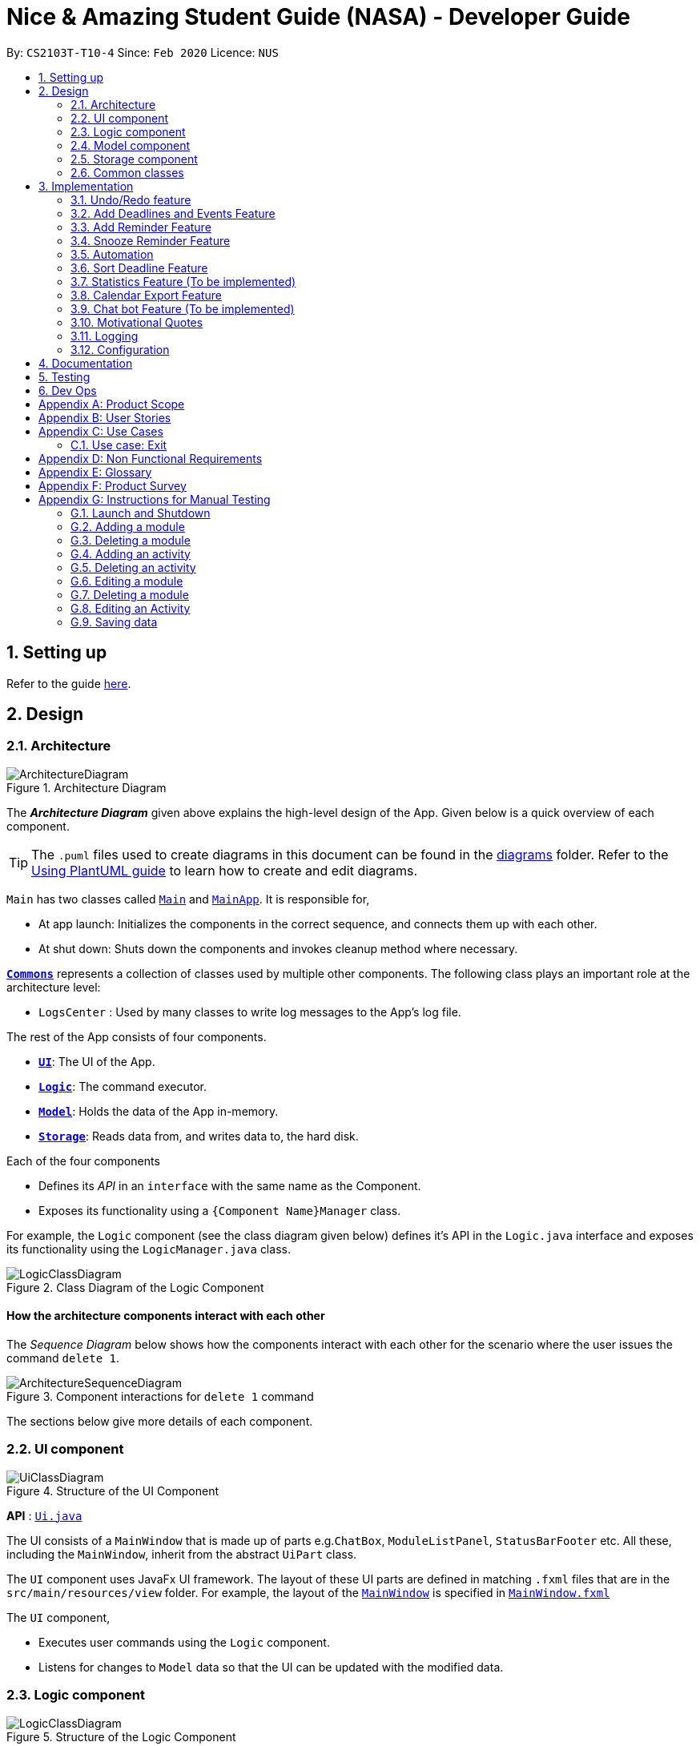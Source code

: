 = Nice & Amazing Student Guide (NASA) - Developer Guide
:site-section: DeveloperGuide
:toc:
:toc-title:
:toc-placement: preamble
:sectnums:
:imagesDir: images
:stylesDir: stylesheets
:xrefstyle: full
ifdef::env-github[]
:tip-caption: :bulb:
:note-caption: :information_source:
:warning-caption: :warning:
endif::[]
:repoURL: https://github.com/AY1920S2-CS2103T-T10-4/main

By: `CS2103T-T10-4`      Since: `Feb 2020`      Licence: `NUS`

== Setting up

Refer to the guide <<SettingUp#, here>>.

== Design

[[Design-Architecture]]
=== Architecture

.Architecture Diagram
image::ArchitectureDiagram.png[]

The *_Architecture Diagram_* given above explains the high-level design of the App. Given below is a quick overview of each component.

[TIP]
The `.puml` files used to create diagrams in this document can be found in the link:{repoURL}/docs/diagrams/[diagrams] folder.
Refer to the <<UsingPlantUml#, Using PlantUML guide>> to learn how to create and edit diagrams.

`Main` has two classes called link:{repoURL}/src/main/java/nasa/Main.java[`Main`] and
link:{repoURL}/src/main/java/nasa/MainApp.java[`MainApp`]. It is responsible for,

* At app launch: Initializes the components in the correct sequence, and connects them up with each other.
* At shut down: Shuts down the components and invokes cleanup method where necessary.

<<Design-Commons,*`Commons`*>> represents a collection of classes used by multiple other components.
The following class plays an important role at the architecture level:

* `LogsCenter` : Used by many classes to write log messages to the App's log file.

The rest of the App consists of four components.

* <<Design-Ui,*`UI`*>>: The UI of the App.
* <<Design-Logic,*`Logic`*>>: The command executor.
* <<Design-Model,*`Model`*>>: Holds the data of the App in-memory.
* <<Design-Storage,*`Storage`*>>: Reads data from, and writes data to, the hard disk.

Each of the four components

* Defines its _API_ in an `interface` with the same name as the Component.
* Exposes its functionality using a `{Component Name}Manager` class.

For example, the `Logic` component (see the class diagram given below) defines it's API in the `Logic.java` interface and exposes its functionality using the `LogicManager.java` class.

.Class Diagram of the Logic Component
image::LogicClassDiagram.png[]

[discrete]
==== How the architecture components interact with each other

The _Sequence Diagram_ below shows how the components interact with each other for the scenario where the user issues the command `delete 1`.

.Component interactions for `delete 1` command
image::ArchitectureSequenceDiagram.png[]

The sections below give more details of each component.

[[Design-Ui]]
=== UI component

.Structure of the UI Component
image::UiClassDiagram.png[]

*API* : link:{repoURL}/src/main/java/nasa/ui/Ui.java[`Ui.java`]

The UI consists of a `MainWindow` that is made up of parts e.g.`ChatBox`, `ModuleListPanel`,
`StatusBarFooter` etc. All these, including the `MainWindow`, inherit from the abstract `UiPart` class.

The `UI` component uses JavaFx UI framework. The layout of these UI parts are defined in matching `.fxml` files that are in the `src/main/resources/view` folder. For example, the layout of the link:{repoURL}/src/main/java/seedu/address/ui/MainWindow.java[`MainWindow`] is specified in link:{repoURL}/src/main/resources/view/MainWindow.fxml[`MainWindow.fxml`]

The `UI` component,

* Executes user commands using the `Logic` component.
* Listens for changes to `Model` data so that the UI can be updated with the modified data.

[[Design-Logic]]
=== Logic component

[[fig-LogicClassDiagram]]
.Structure of the Logic Component
image::LogicClassDiagram.png[]

*API* :
link:{repoURL}/src/main/java/nasa/logic/Logic.java[`Logic.java`]

.  `Logic` uses the `NasaBookParser` class to parse the user command.
.  This results in a `Command` object which is executed by the `LogicManager`.
.  The command execution can affect the `Model` (e.g. adding a module).
.  The result of the command execution is encapsulated as a `CommandResult` object which is passed back to the `Ui`.
.  In addition, the `CommandResult` object can also instruct the `Ui` to perform certain actions, such as displaying help to the user.

Given below is the Sequence Diagram for interactions within the `Logic` component for the `execute("delete 1")` API call.

.Interactions Inside the Logic Component for the `delete 1` Command
image::DeleteSequenceDiagram.png[]

NOTE: The lifeline for `DeleteCommandParser` should end at the destroy marker (X) but due to a limitation of PlantUML, the lifeline reaches the end of diagram.

[[Design-Model]]
=== Model component

.Structure of the Model Component
image::classDiagramModel.png[]

*API* : link:{repoURL}/src/main/java/nasa/model/Model.java[`Model.java`]

The `Model`,

* mainly consist of two components which are the `NasaBook` and `HistoryManager`.
* `NasaBook` contains all the user current stored modules and activities.
* `HistoryManager` contains all the user previous state for each of it actions.
* `NasaBook` contain a set of module list stored in `UniqueModuleList`.
* each `Module` consists of several `Activity`.
* an `Activity` can be either a `Deadline`, `Lesson`, `Event`.

[[Design-Storage]]
=== Storage component

.Structure of the Storage Component
image::StorageClassDiagram.png[]

*API* : link:{repoURL}/src/main/java/nasa/storage/Storage.java[`Storage.java`]

The `Storage` component,

* can save `UserPref` objects in json format and read it back.
* can save NASA data in json format and read it back.

[[Design-Commons]]
=== Common classes

Classes used by multiple components are in the `nasa.commons` package.

== Implementation

This section describes some noteworthy details on how certain features are implemented.

// tag::undoredo[]
=== Undo/Redo feature
`Contributed by:EdmondOng`

==== Implementation

For the undo/redo features, we aim to synchronize how the UI will look like and the data that is stored.
Hence, we created two Json files to store the internal data list and the filtered modules and activity list.
We uses Stack as the data structure for undo and redo features as it allows a Last In First Out effects, that suits
functionality of storing and getting data.

Below is a sequence diagram for undo feature.

image::undoSequenceDiagramV2.png[]

==== Design Considerations

===== Aspect: How undo & redo executes

* **Alternative 1 (current choice):** Saves the entire NASA book and state of UI.
** Pros: Easy to implement.
** Pros: Less repetition of opposite commands.
** Cons: May have performance issues in terms of memory usage.
** Cons: Maintain the actual looks for UI based on the filtered list.
* **Alternative 2:** Individual command knows how to undo/redo by itself.
** Pros: Will use less memory (e.g. for `delete`, just save the module being deleted).
** Cons: We must ensure that the implementation of each individual command are correct.
** Cons: Storing of the state of UI is still required.

===== Aspect: Data structure to support the undo/redo commands

* **Alternative 1 (current choice):** Use a stack to store the history of NASA book states and UI state based on filtered list.
** Pros: Easy for new Computer Science student undergraduates to understand, who are likely to be the new incoming developers of our project.
** Cons: Logic is duplicated twice. For example, when a new command is executed, we must remember to update both `HistoryManager` and `Nasa internal list`.
* **Alternative 2:** Use `HistoryManager` for undo/redo
** Pros: We do not need to maintain a separate list, and just reuse what is already in the codebase.
** Cons: Requires dealing with commands that have already been undone: We must remember to skip these commands. Violates Single Responsibility Principle and Separation of Concerns as `HistoryManager` now needs to do two different things.
// end::undoredo[]

// tag::dataencryption[]
=== Add Deadlines and Events Feature

Deadlines, lessons and events are to be added with their own commands. Refer to the user guide for the specific commands. Adding of activities is facilitated by ModelManager#addActivity.
In general, while they have their own commands, the internal workings are very similar.

==== Implementation
For any adding of activities, the command used will be the name of the activity. For instance, to add deadline, the command will be `deadline [paramters...]`.

The following activity diagram shows how a deadline (example) can be added. Lessons and events follow the same flow.

image::AddDeadlineActivityDiagram.png[]

==== Internal workings for the add activity command

Below is an example of a user adding a deadline and how the underlying system works.

. The user enters the command `deadline m/CS2030 a/Lab 2 d/12-12-2020 23:59`

. The LogicManager will create NasaBookParser to parse the user input.

. NasaBookParser will create an AddDeadlineCommandParser which parses the input and returns an AddDeadlineCommand.

. LogicManager will execute the AddDeadlineCommand. AddDeadlineCommand will attempt to add the deadline to the specified module. If the module does not exist or the activity already exist in the list, then an error message will be thrown to the user. Else, add it to the module activity list.

. If the module's activity list is modified, the model will be updated and the view will be changed according to the new model.

The figure below shows the sequence diagram on what happens with the simple execution of the aforementioned command. First image shows the logic component while the second image shows the logic and model component (mainly model).

image::AddDeadlineLogicSequenceDiagram.png[]

image::AddDeadlineModelSequenceDiagram.png[]

==== Design Considerations

The design considerations for the classes are shown below:

[width="59%",cols="22%,<100%,<100%",options="header",]
|=======================================================================
|Choice| Pros:|Cons:
|1.Placing all events, deadlines and lessons into one class called Activity|Easy and fast to implement. Very efficient and less dependencies|Bad design, and one class handles all three different logics.
|2.Having an abstract Activity class, and events, deadlines and lessons all inherit that abstract class|Somewhat easy to implement, polymorphism allows changing of one class without affecting the others.|Attributes can vary for different tasks. Hence additional code may be needed and even duplicated code due to similar logic.
|3.Same as 2, but now each attribute for activity has a separate class|Tedious to implement.|Without the classes for attributes, validating whether the attributes are legal needs to be done in the activity class which violates SRP design principle. But now each attribute has its own class with its own validation methods
|=======================================================================

=== Add Reminder Feature

Reminders can be added to activities so that the user can be notified when the activity is going to occur soon.

Below is an example of how users can add reminders:

. The user enters the reminder command: `reminder 2 m/CS2030 d/12-12-2020 14:50`

. The LogicManager will create NasaBookParser to parse the user input.

. NasaBookParser will create AddReminderCommandParser that parses the input and returns a AddReminderCommand.

. LogicManager will then execute AddReminderCommand which will create a Reminder item that contains the Activity and the date to be reminded.

. The Reminder item will be added into the `ActiveRemindersList`. In addition, the reminders are sorted based on chronological order.

. The reminder list view will be updated to show the current `ActiveRemindersList`.

. If the time for any reminder has reached, there will be a pop-up or notification to alert the user for about 1min. And within 5 minutes, the reminder will automatically be removed from `ActiveRemindersList` and stored in the `PastRemindersList`.

For more information regarding the procedure, please refer to the Activity Diagram shown below.

image::AddReminderActivityDiagram.png[]

For more information regarding the structure of the feature, refer to the class diagram below:

image::AddReminderClassDiagram.png[]

=== Snooze Reminder Feature

Users can also snooze reminders so that they can get the same reminder at a different time.

Below is an example of how users can snooze reminders:

. The user enters the snooze reminder command: `snooze 2 d/12-12-2020 15:30`.

. The LogicManager will create NasaBookParser to parse the user input.

. NasaBookParser will create SnoozeReminderCommandParser to parse the input and return SnoozeReminderCommand

. LogicManager will execute the command and the Reminder that has just passed with the associated index on the `ActiveRemindersList` will have its due time updated. If time not specified, default is 5 minutes.

For more information regarding the procedure, please refer to the Activity Diagram below:

image::SnoozeReminderActivityDiagram.png[]

// tag::automation[]
=== Automation
`Contributed by:EdmondOng`

Every time a user stores an activity, start date for event will be recorded for `event` and due date for `deadline`.
Based on user input to repeat the task either weekly, twice weekly or monthly, our application will check whether today's date has passed
`due date` or `end date of event`. Once it passed,
the newly set date will be updated.

==== Implementation
By default there will not be any scheduling for any activities. Therefore, user has to enter `repeat-d` or `repeat-e` followed by
`INDEX` of the activity in the module list, followed by `module code`
,and set the activity to `0-Cancel, 1-Weekly-, 2-Twice Weekly, 3-Monthly`.

* An example of command line `repeat-d 1 m/CS3233 r/1`.

Once the command line is entered, our application will react in the following steps :

. NasaBook will search ModelManager for the module code `CS3233`.
. If present, it will search for the activity in the list with index `1`.
. Once identified, it will change the type of schedule to `weekly`.
. A success message `Successfully added a repeat! for CS3233 0 1` will be given.

image::sequenceDiagramAutomationV2.png[]

However, above is for the initialisation of schedule.
What happen if the activity has expired when NasaBook is not in use? Not to worry, because when
the user initialise the program again, the system will automatically reset the expired date.

This is how it goes :

. MainApp will execute initialisation which will fetch data through NasaBookStorage.
. NasaBook will load every module in the module list and update each activity in the module.
. If dateline of the activity has passed, it will check if it has a schedule
.. If scheduler sees `0` nothing will be done.
.. If scheduler sees `1`,`2` or `3` it will update to the new date.

image::activityDiagramAutomationV2.png[]
// end::automation[]

// tag::sort[]
=== Sort Deadline Feature

Deadlines are sorted by a specific criteria, such as due date or priority.
By default, deadlines are sorted from top to bottom, date added from earliest to latest.

The list of sort criteria are as follows:

. Due date

. Lexicographical order

. Priority


Refer to the user guide for the specific commands. Sorting of deadlines is facilitated by
ModelManager#sortDeadlineList.

==== Implementation
To sort deadlines, the command will use the keyword `sort` followed by the sort criteria.

The following diagram shows how deadlines are sorted.

image::SortDeadlineDiagram.png[]

==== Internal workings for the sort deadline command

Below is an example of a user sorting deadlines by priority and how the underlying system works.

. The user enters the command `sort priority`

. The LogicManager will create NasaBookParser to parse the user input.

. NasaBookParser will create an SortCommandParser which parses the input and returns an SortCommand.

. LogicManager will execute the SortCommand. SortCommand will sort all deadlines by the criteria specified.

. The underlying model's deadline lists are all updated.

. The view is updated to the new model.

. Subsequently, all CRUD operations will preserve the order specified by the latest sort command entered by the user.

The figure below shows the sequence diagram on what happens with the execution of the aforementioned command.

image::SortLogicSequenceDiagram.png[]

==== Design Considerations

The design considerations for the classes are shown below:

[width="59%",cols="22%,<100%,<100%",options="header",]
|=======================================================================
|Choice|Pros|Cons
|Permanent modification on the model's deadline list when sorting.|Persistence of sorting ensure consistency
regardless of user input command. |Rigid design, user will have to explicitly enter the sort command and criteria to change
sort format.
|All CRUD operations on deadline list after sort criteria is defined will adhere to the sort criteria.|Consistency in
sort criteria is ensured, removing the need to enter the sort command after CRUD operations.|Can be expensive on
performance, and affect responsiveness of application when there are many entries of deadlines.
|=======================================================================
// end::sort[]

=== Statistics Feature (To be implemented)

Statistics on the status of activities based on a specific criteria such as time period is shown. By default, the
overall statistics for all activities are shown.

The list of criteria to be sorted are as follows:

. Overall

. Module

. Activity type

. Time (Weekly/Monthly/Yearly)

Refer to the user guide for the specific commands. Generating statistics is facilitated by
ModelManager#calculateStatistics.

==== Implementation
To generate statistics for activities, the command will use the keyword `statistics` followed by a specific criteria.

==== Internal workings for the statistics command

Below is an example of a user requesting for statistics by for the week and how the underlying system works.

. The user enters the command `statistics t/week`

. The LogicManager will create NasaBookParser to parse the user input.

. NasaBookParser will create an StatisticsCommandParser which parses the input and returns an StatisticsCommand.

. LogicManager will execute the StatisticsCommand. StatisticsCommand will calculate the number of tasks and their
current status for each module over the past week.

. The view is switched to the statistics tab to display the overalls statistics for the week.

=== Calendar Export Feature
This feature allows the current calendar view to be exported as a ics file for other calendars to import.
Users can choose to either export it to the default ./data filepath or specify their own filepath for the file to be exported to.

==== Internal Workings for the Calendar Export Feature

Below is an example of a user requesting an export calendar command.

. The user enters the command `calendar f/User/documents/calendar`

. The LogicManager will create NasaBookParser to parse the user input.

. NasaBookParser will create ExportCalendarCommandParser which parses the input and creates a ExportCalendarCommand.

. ExportCalendarCommand will then execute. In the first step, all the deadlines and events are retrieved from the model.

. Next, each deadline or event are being used to create new IcsDeadline or IcsEvent respectively. These new objects are the representation of their respective activities in ics format (using getIcsFormat() method).

. Deadlines are represented by `VTODO` objects in ics file and events are represented by `VEVENT` objects.

. While creating IcsDeadline or IcsEvent, IcsSchedules are created if the deadline or event has a auto-generation indicator (ie generate every week). The IcsSchedule object is appended to the IcsDeadline/IcsEvent object to allow it to auto-generate in calendars.

. Once all IcsDeadlines and IcsEvents are created, the command will then write all the ics Formatted activities to the file called `nasa.ics` at the filepath.

The image below indicates the activity diagram giving a brief flow of events occurring.

image::ExportCalendarActivityDiagram.png[]

=== Chat bot Feature (To be implemented)

The CLI implementation is done through a chat bot like interface through a redesign of the user interface.

==== Implementation
The user interface is split into 2 sections where commands will be keyed into the chat box on the left side. Feedback
from the programme on the result of the command will be displayed directly by the chat bot where the command history
can be viewed. Changes made to the model will be updated in the user interface on the right side

==== Internal workings for the chat bot

Below is an example of a user requesting for statistics by for the week and how the underlying system works.

. The user enters a command `statistics`

. The NASA application will process the command. (Refer to section 3.8 for details)

. Command result generated by the logic manager is returned and displayed in the chat bot.

. User interface switches tabs to the statistics tab where the overall statistics are displayed.

// tag::quote[]
=== Motivational Quotes
`Contributed by: EdmondOng`
Given our hectic education lifestyle, we tend to neglect the emotional aspect of what makes life purposeful other than academic works.
This features randomly select a quote and displayed to user on start-up of application. It aims to lighten the mood of the user.

==== Implementation
On the first start-up of application, Nasa will store all the quotes inside a text file in the data folder. If the quotes file is
already present, it will carry on with selecting one of the quote to be displayed to the user. At any point of time, if you wish to see
another motivation quote, you can type `quote`.

==== Internal workings for the motivation quote.

. User enters a command `quote`.
. NASA will generate a random number and select a quote in quotes.txt file.
. Command result generated will be displayed to the user.
// end::quote[]

=== Logging

We are using `java.util.logging` package for logging. The `LogsCenter` class is used to manage the logging levels and logging destinations.

* The logging level can be controlled using the `logLevel` setting in the configuration file (See <<Implementation-Configuration>>)
* The `Logger` for a class can be obtained using `LogsCenter.getLogger(Class)` which will log messages according to the specified logging level
* Currently log messages are output through: `Console` and to a `.log` file.

*Logging Levels*

* `SEVERE` : Critical problem detected which may possibly cause the termination of the application
* `WARNING` : Can continue, but with caution
* `INFO` : Information showing the noteworthy actions by the App
* `FINE` : Details that is not usually noteworthy but may be useful in debugging e.g. print the actual list instead of just its size

[[Implementation-Configuration]]
=== Configuration

Certain properties of the application can be controlled (e.g user prefs file location, logging level) through the configuration file (default: `config.json`).

== Documentation

Refer to the guide <<Documentation#, here>>.

== Testing

Refer to the guide <<Testing#, here>>.

== Dev Ops

Refer to the guide <<DevOps#, here>>.

[appendix]
== Product Scope

*Target user profile*:

* has a need to manage a information on different modules
* prefer desktop apps over other types
* can type fast
* prefers typing over mouse input
* is reasonably comfortable using CLI apps

*Value proposition*: manage modules faster than a typical mouse/GUI driven app

[appendix]
== User Stories

Priorities: High (must have) - `* * \*`, Medium (nice to have) - `* \*`, Low (unlikely to have) - `*`

[width="59%",cols="22%,<23%,<25%,<30%",options="header",]
|=======================================================================
|Priority |As a ... |I want to ... |So that I can...
|`* * *` |busy student doing a lot of modules | be able to edit my tasks |have updated information from the professors
of that module.

|`* * *` |hardworking and busy student |mark my tasks as done |know what else to do

|`* * *` |busy and clumsy student |delete tasks that were wrongly inputted |remove erroneous tasks

|`* * *` |lazy student |have a user interface that is intuitive |spend less time navigating

|`* * *` |student |know that deadline of homework, projects and assignments |finish them by a certain date

|`* * *` |busy student |undo and redo actions |save time

|`* * *` |forgetful student |have reminders and alerts sent to me |act on my pre-set reminders at the desired time

|`* * *` |busy student |search for relevant tasks |see if I have done them or not

|`* * *` |busy student |see my group meetings |know when they are

|`* * *` |busy student |filter my tasks based on certain criteria |view them easily

|`* * *` |new user |have quick access to information on how to use the product |learn to use the product

|`* * *` |student |check on the tasks due by a certain date |plan my time accordingly

|`* * *` |extremely anxious student |advance notification on deadlines and upcoming examinations |prepare in advance

|`* * *` |student |view all my tasks |gauge how much work I have left.

|`* *` |busy and hardworking student with limited time |have suggestions on the next deadline assignment homework to do
 |save time on checking what task to complete

|`* *` |lazy student |automate my homework schedule |avoid keying in recurring tasks

|`* *` |anxious and stressed student |provide daily motivational quotes or jokes or coding challenges  |lighten up my
mood for the day

|`* *` |student who values privacy |add password protection  |prevent others from viewing my tasks

|`* *` |busy student |export all my tasks  |view them easily

|`* *` |student |add in my personal timetable  |detect clashes between my personal and school timetable

|`* *` |busy student |jot down notes during lecture  |refer to them in the future

|`* *` |university student |add my timetable  |know the time and venue of my classes

|`* *` |objective student |view my academic results  |keep track on the percentage of points that I need in order to
achieve a result

|`* *` |student |allocate a specific time for each task  |manage my time more efficiently

|`* *` |student |keep track on the amount of tasks finished |analyse whether I am staying on track

|`* *` |student |share information with my friends |allow them to have the same schedule and asks to do

|`* *` |busy student |customise my own shortcuts  |save time when typing in commands

|`*` |stressed-out student |play a chill game |relax my mind

|`*` |student with ex-co positions |find the next free timing for other meetings and responsibilities |can save time
|=======================================================================

_{More to be added}_

[appendix]
== Use Cases

(For all use cases below, the *System* is the `NASA` application and the *Actor* is the `user`, unless specified
otherwise)

[discrete]
=== Use case: Initialisation
*MSS*

1.  NASA prompt user to key in modules taken during the semester on start-up.
2.  User enters modules taken eg. `add modules /m CS2103T CS2106 CS2101`.
3.  NASA confirms and display the modules entered.
4.  User can start to use the command line.
+
Use case ends.

*Extensions*

[none]
* 1a. Add nothing.
* 1b. Add activities
+
Use case ends.

[discrete]
=== Use case: Add Deadlines

*MSS*

1.  User requests to add a deadline for a particular module.
`Tadd deadline m/CS2103T /d01-03-2019 23:59 /tHomework [/nThis are the notes.]`
2.  NASA will provide a acknowledgement messages.
3.  NASA will displays a list of all the items inside the modules
+
Use case ends.

*Extensions*

[none]
* 1a. No such modules.
* 1b. Prompt user to add the modules not listed.
+
Use case ends.

Use case resumes at step 1.

[discrete]
=== Use case: Add Event

*MSS*

1.  User requests to add an event for a particular module. +
`Tadd event m/CS2103T /d01-03-2019 23:59 /tProject Work [/nThis are the notes.]`
2.  NASA will provide a acknowledgement messages.
3.  NASA will displays a list of all the items inside the modules
+
Use case ends.

*Extensions*

[none]
* 1a. No such modules.
* 1b. Prompt user to add the modules not listed.
+
Use case ends.

Use case resumes at step 1.

[discrete]
=== Use case: List

*MSS*

1.  User requests to list everything in a module by dates. +
`list CS2103T s/date ASC`
2.  NASA will provide a acknowledgement messages
3.  NASA will display the module and it's items.
+
Use case ends.

*Extensions*

[none]
* 1a. No such moduleID.
* 1b. Prompt user to re-enter the correct moduleID.
+
Use case ends.

[discrete]
=== Use case: Edit

*MSS*

1.  User requests to change the date to 01-04-2019 and set priority to the lowest 5 for a taskID=12 under the module CS2103T. +
`edit 12 m/CS2103T d/01-04-2019 23:59 p/5`
2.  NASA will provide a acknowledgement messages
3.  NASA will display the module and it's items.
+
Use case ends.

*Extensions*

[none]
* 1a. No such moduleID.
* 1b. Prompt user to re-enter the correct moduleID.
+
Use case ends.

[discrete]
=== Use case: Delete

*MSS*

1.  User requests to delete module CS2103T and CS2106. +
`delete CS2103T CS2106`
2.  NASA will provide a acknowledgement messages
3.  NASA will display remaining module.
+
Use case ends.

*Extensions*

[none]
* 1a. No such moduleID.
* 1b. Prompt user to re-enter the correct moduleID.
+
Use case ends.

Use case resumes at step 1.

[discrete]
=== Use case: find

*MSS*

1.  User requests to find all task that contains KEYWORD "homework". +
`find /t homework`
2.  NASA will provide a acknowledgement messages
3.  NASA will display all modules that has the tasks "homework".
+
Use case ends.

*Extensions*

[none]
* 1a. No such KEYWORD in modules.
* 1b. Prompt user to re-enter the correct KEYWORD.
+
Use case ends.

Use case resumes at step 1.

[discrete]
=== Use case: repeat

*MSS*

1.  User requests to repeat a task under CS2103T every week. +
`repeat m/CS2103T a/task d/1`
2.  NASA will provide a acknowledgement messages
+
Use case ends.

*Extensions*

[none]
* 1a. Nothing to repeat.
* 1b. Prompt user no such modules.
+
Use case ends.

Use case resumes at step 1.

[discrete]
=== Use case: export

*MSS*

1.  User requests to export all task to calendar. +
`export`
2.  NASA will provide a acknowledgement messages
3.  Calendar xml file will be opened to view.
+
Use case ends.

*Extensions*

[none]
* 1a. No modules added.
* 1b. Prompt user to add modules and tasks.
+
Use case ends.

Use case resumes at step 1.

[discrete]
=== Use case: Add Checklist

*MSS*

1.  User requests to add a checklist for a particular tasks. +
`chadd m/CS2030 12  c/Prepare script`
2.  NASA will provide a acknowledgement messages
3.  A checklist consisting of old and current added item will be displayed.
+
Use case ends.

*Extensions*

[none]
* 1a. No such tasksID.
* 1b. Prompt user to add the tasks not listed.
+
Use case ends.

Use case resumes at step 1.

[discrete]
=== Use case: Delete Checklist

*MSS*

1.  User requests to delete a tasksID=12 under checklistID=2. +
`chdel m/CS2030 12 2`
2.  NASA will provide a acknowledgement messages
3.  A checklist consisting of old and current added item will be displayed.
+
Use case ends.

*Extensions*

[none]
* 1a. No such tasksID or checklistID.
* 1b. Prompt user to add the tasks or checklist.
+
Use case ends.

Use case resumes at step 1.

[discrete]
=== Use case: Edit Checklist

*MSS*

1.  User requests to edit a tasksID=12 under checklistID=2. +
`chedit m/CS2030 12 2 c/new notes messages here`
2.  User requests to complete a tasksID=4 under checklistID=2. +
`chedit m/CS2030 4 2 done`
3.  NASA will provide a acknowledgement messages.
4.  A checklist consisting of old and current added item will be displayed.
+
Use case ends.

*Extensions*

[none]
* 1a. No such tasksID or checklistID.
* 1b. Prompt user to add the tasks or checklist.
+
Use case ends.

Use case resumes at step 1.

[discrete]
=== Use case: Clear

*MSS*

1.  User requests to clear all tasks and checklist. +
`clear`
2.  NASA will provide a acknowledgement messages
3.  All modules will be emptied unless specified.
+
Use case ends.

*Extensions*

[none]
* 1a. User request to clear only specified modules. +
`clear CS2103T CS2106`
+
Use case ends.

Use case resumes at step 1.

[discrete]
=== Use case: Quote

*MSS*

1.  User requests to get a motivation quotes +
`quote`
2.  NASA will provide a quote.
+
Use case ends.

Use case resumes at step 1.

[discrete]
=== Use case: Statistics

*MSS*

1.  User requests for statistics. +
`statistics`
2.  NASA will display overall statistics.


=== Use case: Exit

*MSS*

1.  User requests to exit the program. +
`exit`
2.  NASA will provide a acknowledgement messages.
3.  User-interface will close.
+
Use case ends.

_{More to be added}_

// tag::nfr[]
[appendix]
== Non Functional Requirements

Accessibility

1. App should be colourblind-friendly.
2. Colourblind users should be able to discern all text and information on the GUI to the same extent as
non-colourblind individuals.

Extensibility

1. App should be able to support feature increments without breaking existing features.

Interoperability

1. App should work on any mainstream OS as long as it has Java 11 or above installed.
2. App should be able to read saved data files transferred between computers.

Maintainability

1. App’s codebase should be easily understandable to a Software Developer with one year experience in Java.
2. App’s codebase should be accessible and available for contribution via feedback and suggestions from
external developers.

Performance

1. App should be able to hold up to 1000 tasks without a noticeable sluggishness in performance for typical usage.
2. App should be able to process user input and return a response within 3 seconds.

Reliability

1. App should return an appropriate error or exception response and not crash when a user enters an invalid
input command.
2. App should return an appropriate error and not crash when it fails to process a user input command.
3. App should inform the user in the event of an unexpected crash and potential loss of data.
4. App should exhibit behaviour consistent with the User Guide’s specifications.

Usability

1. A user with above average typing speed for regular English text (i.e. not code, not system admin commands) should be
able to accomplish most of the tasks faster using commands than using the mouse.
2. App first time startup process should have sufficient guidance for first time users to get started using the app
with basic CRUD function.
3. App should be useable without requiring internet connection (apart from downloading the file online).


// end::nfr[]

[appendix]
== Glossary

[[mainstream-os]] Mainstream OS::
Windows, Linux, Unix, OS-X

[[task]] Tasks::
** Activities consist of deadlines and lessons
** Deadlines are essentially assignments, homework or whatever that needs to be done by a specific due date
** Events are academic activities such as tutorial classes, tests, competitions and remedial

[appendix]
== Product Survey

*Product Name*

Author: ...

Pros:

* ...
* ...

Cons:

* ...
* ...

[appendix]
== Instructions for Manual Testing

Given below are instructions to test the app manually.

[NOTE]
These instructions only provide a starting point for testers to work on; testers are expected to do more _exploratory_ testing.

=== Launch and Shutdown

. Initial launch

.. Download the jar file and copy into an empty folder
.. Double-click the jar file +
   Expected: Shows the GUI with a set of sample contacts. The window size may not be optimum.

. Saving window preferences

.. Resize the window to an optimum size. Move the window to a different location. Close the window.
.. Re-launch the app by double-clicking the jar file. +
   Expected: The most recent window size and location is retained.

=== Adding a module

. Adding a new module

.. Test case: `Madd m/CS2030 n/Programming Methodology II` +
Expected: The module `CS2030` will be created and displayed on the screen.

. Adding a module that already exists

.. Test case: `Madd m/CS2030 n/Programming Methodology II` +
Expected: Assuming the mod is added from the previous test case, a duplicate module error will be shown.

. Providing wrong format for module parameters

.. Test case: `Madd m/@c2231 n/Computer Science is fun` +
Expected: Format error is displayed along with an example of a correct format.

.. Test case: `Madd m/cs2030 n/" +
Expected: Format error is displayed along with an example of a correct format.

=== Deleting a module

. Deleting a module that exists

.. Test case: `del m/CS2101` (default module preset) +
Expected: The module `CS2101` should have been deleted.

. Trying to delete a module that does not exist

.. Test case: `del m/AX1103` +
Expected: Unless the user adds in the module above, there should be an error message displayed.

. Passing in a wrong format for module

.. Test case: `del m/1@00` +
Expected: Error message with wrong format for module will be shown.

=== Adding an activity

. Adding a new activity

.. Test case: `deadline m/CS2030 a/Lab 2 d/12-12-2020 23:59 p/1` +
Expected: A new deadline activity with the above description is displayed within the CS2030 module activity list.

.. Test case: `event m/CS2030 a/Recitation sd/12-12-2020 12:00 ed/12-12-2020 14:00` +
Expected: A new event activity with the above description is displayed within the CS2030 module activity list.

. Adding a duplicate activity

.. Test case: `deadline m/CS2030 a/Lab 2 d/12-12-2020 23:59 p/1` +
Expected: If this activity has not been added already, enter this command twice. A duplicated activity error message will be displayed.

. Adding an activity to a module that does not exist

.. Test case: `deadline m/MA1101R a/Lab 2 d/12-12-2020 23:59 p/1` +
Expected: Assuming this module does not exist (not displayed), then a module not found error will be thrown.

=== Deleting an activity

. Deleting an activity that exists

.. Test case: `del-d 1 m/CS2030` +
Expected: The first activity in the CS2030 activity list will be deleted.

. Deleting an activity that does not exist

.. Test case: `del-d 10 m/CS2030` +
Expected: An error message will be displayed.

.. Test case: `del-d 200 m/CS2101` +
Expected: An error message will be displayed.

. Deleting an activity from a module that does not exist

.. Test case: `del-d 1 m/AX1107` +
Expected: An error message will be displayed.

=== Editing a module

. Editing a module

.. Test case: `edit m/CS2030 m/CS1231 n/Discrete Structures in Mathematics` +
Expected: Module CS2030 will be changed to CS1231 with the name Discrete Structures in Mathematics.

. Editing a module that does not exist

.. Test case: `edit m/AX1107 m/CS1231 n/Discrete Structures in Mathematics` +
Expected: Module does not exist error will be displayed.

. Editing a module with the same name and module code

.. Test case: `edit m/CS2030 m/CS2030 n/Programming Methodology II` +
Expected: No new field is being edited error will be shown.

. Editing a module with a different name but same module code

.. Test case: `edit m/CS2030 m/CS2030 n/Java OOP Class` +
Expected: Module CS2030 will be changed to the name Java OOP Class.

=== Deleting a module

. Deleting a module while all modules are listed
.. Prerequisites: List all modules using the `list` command. Multiple modules in the list.
.. Test case: `delete 1` +
   Expected: First contact is deleted from the list. Details of the deleted contact shown in the status message. Timestamp in the status bar is updated.
.. Test case: `delete 0` +
   Expected: No module is deleted. Error details shown in the status message. Status bar remains the same.
.. Other incorrect delete commands to try: `delete`, `delete x` (where x is larger than the list size) _{give more}_ +
   Expected: Similar to previous.

=== Editing an Activity

. Editing an activity

.. Test case: `edit 1 m/CS2030 n/Remember to do checkstyle testing` +
Expected: The first activity notes will be updated to the following.

.. Test case: Try different variations of the command.

. Editing an activity that does not exist

.. Test case: `edit 100 m/CS2030 n/Remember to do checkstyle testing` +
Expected: An error showing activity cannot be found will be displayed.

. Editing an activity from a module that does not exist

.. Test case: `edit 1 m/AX1107 .....` +
Expected: Module not found error will be displayed.

. Editing an activity with the exact same descriptions

.. Test case: `edit 1 m/CS2030 [SAME PARAMETERS]` +
Expected: Activity being edited already contains the following descriptions error will be shown.

=== Saving data

. Checking that NASA saves data properly

.. Copy `NASA.jar` to a new directory and open it. This is to simulate the scenario where the user has no data at all (ie no data file). Type in some commands and notice that the data file will be created for you. Verify that is it correct.

. Handling corrupted data

.. Edit the relevant `.json` files. Type in anything you want. And then close the NASA application. Restart it, the application will notice the corrupted data and will overwrite the data with a brand new one.
